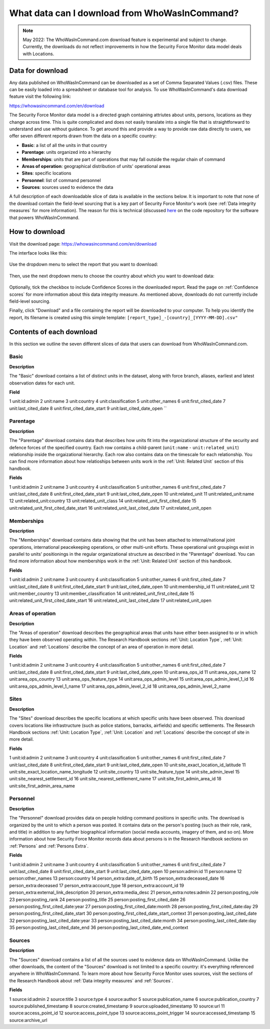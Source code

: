 What data can I download from WhoWasInCommand?
==============================================

.. note ::

   May 2022: The WhoWasInCommand.com download feature is experimental and subject to change. Currently, the downloads do not reflect improvements in how the Security Force Monitor data model deals with Locations. 


Data for download
-----------------

Any data published on WhoWasInCommand can be downloaded as a set of Comma Separated Values (.csv) files. These can be easily loaded into a spreadsheet or database tool for analysis. To use WhoWasInCommand's data download feature visit the following link:

https://whowasincommand.com/en/download

The Security Force Monitor data model is a directed graph containing attriutes about units, persons, locations as they change across time. This is quite complicated and does not easily translate into a single file that is straightforward to understand and use without guidance. To get around this and provide a way to provide raw data directly to users, we offer seven different reports drawn from the data on a specific country:

-  **Basic**: a list of all the units in that country
-  **Parentage**: units organized into a hierarchy
-  **Memberships**: units that are part of operations that may fall outside the regular chain of command
-  **Areas of operation**: geographical distribution of units' operational areas
-  **Sites**: specific locations
-  **Personnel**: list of command personnel
-  **Sources**: sources used to evidence the data

A full description of each downloadable slice of data is available in the sections below. It is important to note that none of the download contain the field-level sourcing that is a key part of Security Force Monitor's work (see :ref:`Data integrity measures` for more information). The reason for this is technical (discussed `here <https://github.com/security-force-monitor/sfm-cms/issues/661#issuecomment-635450705>`__ on the code repository for the software that powers WhoWasInCommand.

How to download
---------------

Visit the download page: `https://whowasincommand.com/en/download <https://whowasincommand.com/en/download/>`__

The interface looks like this:

.. figure:: _static/wwic_download_data_1.png
   :alt: 

Use the dropdown menu to select the report that you want to download:

.. figure:: _static/wwic_download_data_2.png
   :alt:

Then, use the next dropdown menu to choose the country about which you want to download data:

.. figure:: _static/wwuc_download_data_3.png
   :alt:

Optionally, tick the checkbox to include Confidence Scores in the downloaded report. Read the page on :ref:`Confidence scores` for more information about this data integrity measure. As mentioned above, downloads do not currently include field-level sourcing.

Finally, click "Download" and a file containing the report will be downloaded to your computer. To help you identify the report, its filename is created using this simple template: ``[report_type]_-[country]_[YYYY-MM-DD].csv"``

Contents of each download
-------------------------

In this section we outline the seven different slices of data that users can download from WhoWasInCommand.com.

Basic
^^^^^

**Description**

The "Basic" download contains a list of distinct units in the dataset, along with force branch, aliases, earliest and latest observation dates for each unit.

**Field**

1   unit:id:admin
2   unit:name
3   unit:country
4   unit:classification
5   unit:other_names
6   unit:first_cited_date
7   unit:last_cited_date
8   unit:first_cited_date_start
9   unit:last_cited_date_open
``

Parentage
^^^^^^^^^

**Description**

The "Parentage" download contains data that describes how units fit into the organizational structure of the security and defence forces of the specified country. Each row contains a child-parent (``unit:name`` - ``unit:related_unit``) relationship inside the orgaizational hierarchy. Each row also contains data on the timescale for each relationship. You can find more information about how relatioships between units work in the :ref:`Unit: Related Unit` section of this handbook.

**Fields**

1   unit:id:admin
2   unit:name
3   unit:country
4   unit:classification
5   unit:other_names
6   unit:first_cited_date
7   unit:last_cited_date
8   unit:first_cited_date_start
9   unit:last_cited_date_open
10  unit:related_unit
11  unit:related_unit:name
12  unit:related_unit:country
13  unit:related_unit_class
14  unit:related_unit_first_cited_date
15  unit:related_unit_first_cited_date_start
16  unit:related_unit_last_cited_date
17  unit:related_unit_open

Memberships
^^^^^^^^^^^

**Description**

The "Memberships" download contains data showing that the unit has been attached to internal/national joint operations, international peacekeeping operations, or other multi-unit efforts. These operational unit groupings exist in parallel to units' positionings in the regular organizational structure as described in the "Parentage" download. You can find more information about how memberships work in the :ref:`Unit: Related Unit` section of this handbook.

**Fields**

1   unit:id:admin
2   unit:name
3   unit:country
4   unit:classification
5   unit:other_names
6   unit:first_cited_date
7   unit:last_cited_date
8   unit:first_cited_date_start
9   unit:last_cited_date_open
10  unit:membership_id
11  unit:related_unit
12  unit:member_country
13  unit:member_classification
14  unit:related_unit_first_cited_date
15  unit:related_unit_first_cited_date_start
16  unit:related_unit_last_cited_date
17  unit:related_unit_open

Areas of operation
^^^^^^^^^^^^^^^^^^

**Description**

The "Areas of operation" download describes the geographical areas that units have either been assigned to or in which they have been observed operating within. The Research Handbook sections :ref:`Unit: Location Type`, :ref:`Unit: Location` and :ref:`Locations` describe the concept of an area of operation in more detail.

**Fields**

1   unit:id:admin
2   unit:name
3   unit:country
4   unit:classification
5   unit:other_names
6   unit:first_cited_date
7   unit:last_cited_date
8   unit:first_cited_date_start
9   unit:last_cited_date_open
10  unit:area_ops_id
11  unit:area_ops_name
12  unit:area_ops_country
13  unit:area_ops_feature_type
14  unit:area_ops_admin_level
15  unit:area_ops_admin_level_1_id
16  unit:area_ops_admin_level_1_name
17  unit:area_ops_admin_level_2_id
18  unit:area_ops_admin_level_2_name

Sites
^^^^^

**Description**

The "Sites" download describes the specific locations at which specific units have been observed. This download covers locations like infrastructure (such as police stations, barracks, airfields) and specific settlements. The Research Handbook sections :ref:`Unit: Location Type`, :ref:`Unit: Location` and :ref:`Locations` describe the concept of site in more detail.

**Fields**

1   unit:id:admin
2   unit:name
3   unit:country
4   unit:classification
5   unit:other_names
6   unit:first_cited_date
7   unit:last_cited_date
8   unit:first_cited_date_start
9   unit:last_cited_date_open
10  unit:site_exact_location_id_latitude
11  unit:site_exact_location_name_longitude
12  unit:site_country
13  unit:site_feature_type
14  unit:site_admin_level
15  unit:site_nearest_settlement_id
16  unit:site_nearest_settlement_name
17  unit:site_first_admin_area_id
18  unit:site_first_admin_area_name


Personnel
^^^^^^^^^

**Description**

The "Personnel" download provides data on people holding command positions in specific units. The download is organized by the unit to which a person was posted. It contains data on the person's posting (such as their role, rank, and title) in addition to any further biographical information (social media accounts, imagery of them, and so on). More information about how Security Force Monitor records data about persons is in the Research Handbook sections on :ref:`Persons` and :ref:`Persons Extra`.

**Fields**

1   unit:id:admin
2   unit:name
3   unit:country
4   unit:classification
5   unit:other_names
6   unit:first_cited_date
7   unit:last_cited_date
8   unit:first_cited_date_start
9   unit:last_cited_date_open
10  person:admin:id
11  person:name
12  person:other_names
13  person:country
14  person_extra:date_of_birth
15  person_extra:deceased_date
16  person_extra:deceased
17  person_extra:account_type
18  person_extra:account_id
19  person_extra:external_link_description
20  person_extra:media_desc
21  person_extra:notes:admin
22  person:posting_role
23  person:posting_rank
24  person:posting_title
25  person:posting_first_cited_date
26  person:posting_first_cited_date:year
27  person:posting_first_cited_date:month
28  person:posting_first_cited_date:day
29  person:posting_first_cited_date_start
30  person:posting_first_cited_date_start_context
31  person:posting_last_cited_date
32  person:posting_last_cited_date:year
33  person:posting_last_cited_date:month
34  person:posting_last_cited_date:day
35  person:posting_last_cited_date_end
36  person:posting_last_cited_date_end_context

Sources
^^^^^^^

**Description**

The "Sources" download contains a list of all the sources used to evidence data on WhoWasInCommand. Unlike the other downloads, the content of the "Sources" download is not limited to a specific country: it's everything referenced anywhere in WhoWasInCommand. To learn more about how Security Force Monitor uses sources, visit the sections of the Research Handbook about :ref:`Data integrity measures` and :ref:`Sources`.

**Fields**

1   source:id:admin
2   source:title
3   source:type
4   source:author
5   source:publication_name
6   source:publication_country
7   source:published_timestamp
8   source:created_timestamp
9   source:uploaded_timestamp
10  source:url
11  source:access_point_id
12  source:access_point_type
13  source:access_point_trigger
14  source:accessed_timestamp
15  source:archive_url
